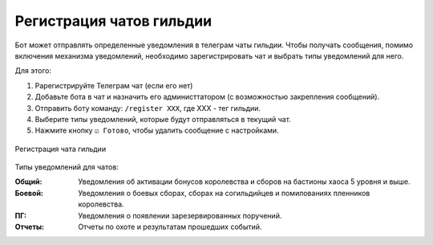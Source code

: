 ﻿.. _chat-registraion-label:

Регистрация чатов гильдии
-------------------------
Бот может отправлять определенные уведомления в телеграм чаты гильдии. Чтобы получать сообщения, помимо включения механизма уведомлений, необходимо зарегистрировать чат и выбрать типы уведомлений для него.

Для этого:

#. Pарегистрируйте Телеграм чат (если его нет)
#. Добавьте бота в чат и назначить его администтатором (с возможностью закрепления сообщений).
#. Отправить боту команду: ``/register ХХХ``, где XXX - тег гильдии.
#. Выберите типы уведомлений, которые будут отправляться в текущий чат.
#. Нажмите кнопку ``☑ Готово``, чтобы удалить сообщение с настройками.

.. figure:: _static/03_chat_registration.png
       :align: center
       :alt: Меню регистрации чата гильдии
       
       Регистрация чата гильдии

Типы уведомлений для чатов:

:Общий: Уведомления об активации бонусов королевства и сборов на бастионы хаоса 5 уровня и выше.

:Боевой: Уведомления о боевых сборах, сборах на согильдийцев и помилованиях пленников королевства.

:ПГ: Уведомления о появлении зарезервированных поручений.

:Отчеты: Отчеты по охоте и результатам прошедших событий.